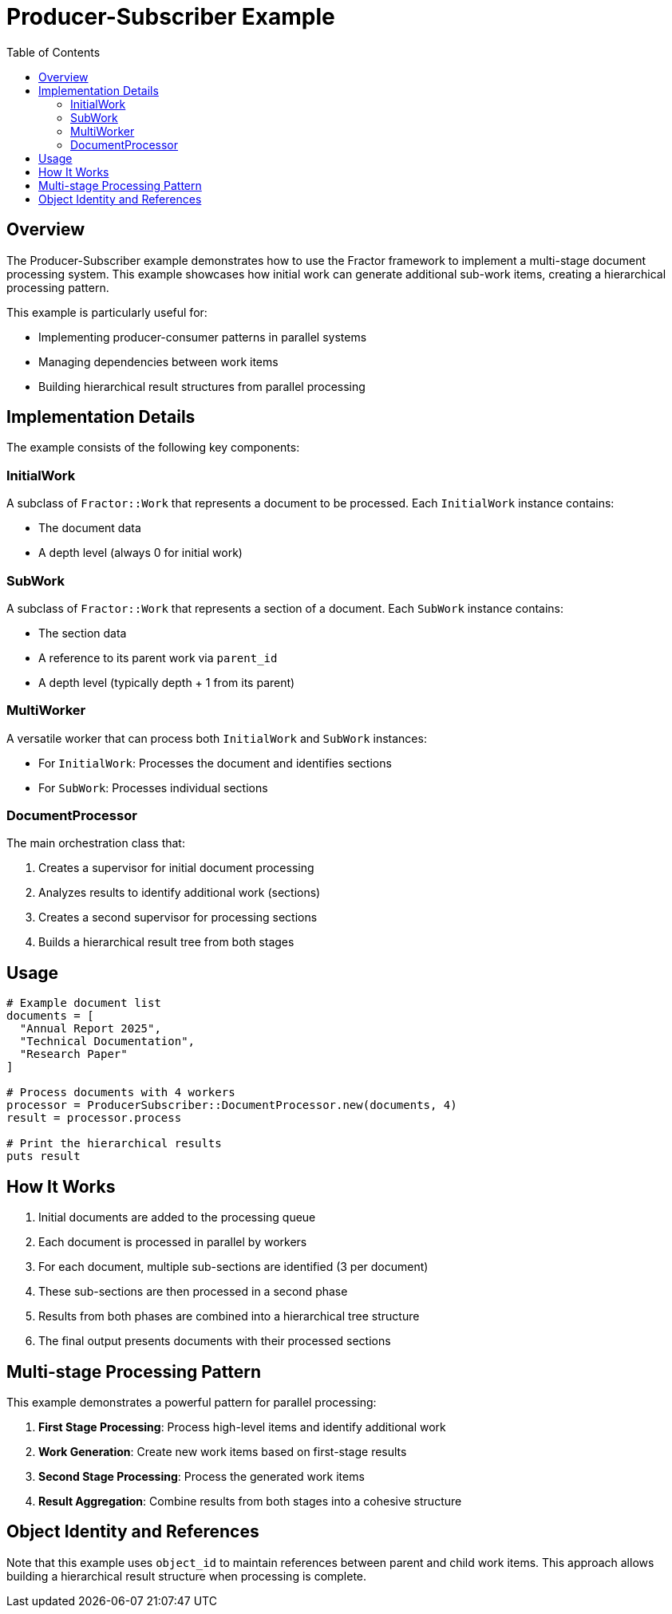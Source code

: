 = Producer-Subscriber Example
:toc: macro
:toc-title: Table of Contents
:toclevels: 3

toc::[]

== Overview

The Producer-Subscriber example demonstrates how to use the Fractor framework to implement a multi-stage document processing system. This example showcases how initial work can generate additional sub-work items, creating a hierarchical processing pattern.

This example is particularly useful for:

* Implementing producer-consumer patterns in parallel systems
* Managing dependencies between work items
* Building hierarchical result structures from parallel processing

== Implementation Details

The example consists of the following key components:

=== InitialWork

A subclass of `Fractor::Work` that represents a document to be processed. Each `InitialWork` instance contains:

* The document data
* A depth level (always 0 for initial work)

=== SubWork

A subclass of `Fractor::Work` that represents a section of a document. Each `SubWork` instance contains:

* The section data
* A reference to its parent work via `parent_id`
* A depth level (typically depth + 1 from its parent)

=== MultiWorker

A versatile worker that can process both `InitialWork` and `SubWork` instances:

* For `InitialWork`: Processes the document and identifies sections
* For `SubWork`: Processes individual sections

=== DocumentProcessor

The main orchestration class that:

1. Creates a supervisor for initial document processing
2. Analyzes results to identify additional work (sections)
3. Creates a second supervisor for processing sections
4. Builds a hierarchical result tree from both stages

== Usage

[source,ruby]
----
# Example document list
documents = [
  "Annual Report 2025",
  "Technical Documentation",
  "Research Paper"
]

# Process documents with 4 workers
processor = ProducerSubscriber::DocumentProcessor.new(documents, 4)
result = processor.process

# Print the hierarchical results
puts result
----

== How It Works

1. Initial documents are added to the processing queue
2. Each document is processed in parallel by workers
3. For each document, multiple sub-sections are identified (3 per document)
4. These sub-sections are then processed in a second phase
5. Results from both phases are combined into a hierarchical tree structure
6. The final output presents documents with their processed sections

== Multi-stage Processing Pattern

This example demonstrates a powerful pattern for parallel processing:

1. *First Stage Processing*: Process high-level items and identify additional work
2. *Work Generation*: Create new work items based on first-stage results
3. *Second Stage Processing*: Process the generated work items
4. *Result Aggregation*: Combine results from both stages into a cohesive structure

== Object Identity and References

Note that this example uses `object_id` to maintain references between parent and child work items. This approach allows building a hierarchical result structure when processing is complete.
